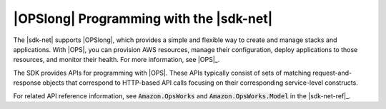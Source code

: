 .. Copyright 2010-2016 Amazon.com, Inc. or its affiliates. All Rights Reserved.

   This work is licensed under a Creative Commons Attribution-NonCommercial-ShareAlike 4.0
   International License (the "License"). You may not use this file except in compliance with the
   License. A copy of the License is located at http://creativecommons.org/licenses/by-nc-sa/4.0/.

   This file is distributed on an "AS IS" BASIS, WITHOUT WARRANTIES OR CONDITIONS OF ANY KIND,
   either express or implied. See the License for the specific language governing permissions and
   limitations under the License.

.. _opsworks-apis-intro:

########################################
|OPSlong| Programming with the |sdk-net|
########################################

The |sdk-net| supports |OPSlong|, which provides a simple and flexible way to create and manage
stacks and applications. With |OPS|, you can provision AWS resources, manage their configuration,
deploy applications to those resources, and monitor their health. For more information, see 
|OPS|_.

The SDK provides APIs for programming with |OPS|. These APIs typically consist of sets of
matching request-and-response objects that correspond to HTTP-based API calls focusing on their
corresponding service-level constructs.

For related API reference information, see :code:`Amazon.OpsWorks` and :code:`Amazon.OpsWorks.Model`
in the |sdk-net-ref|_.



